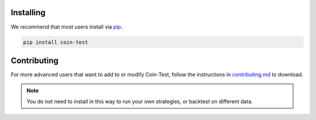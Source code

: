 Installing
==========

We recommend that most users install via `pip <https://pypi.org/project/coin-test/>`_.

.. code-block:: bash

    pip install coin-test


Contributing
============

For more advanced users that want to add to or modify Coin-Test, follow the instructions in `contributing.md <https://github.com/coin-test/coin-test/blob/main/CONTRIBUTING.md>`_ to download.

.. note::
    You do not need to install in this way to run your own strategies, or backtest on different data.
